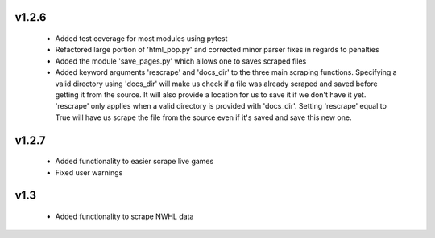 v1.2.6
------

  * Added test coverage for most modules using pytest
  * Refactored large portion of 'html_pbp.py' and corrected minor parser fixes in regards to penalties
  * Added the module 'save_pages.py' which allows one to saves scraped files
  * Added keyword arguments 'rescrape' and 'docs_dir' to the three main scraping functions. Specifying a valid directory
    using 'docs_dir' will make us check if a file was already scraped and saved before getting it from the source. It will
    also provide a location for us to save it if we don't have it yet. 'rescrape' only applies when a valid directory
    is provided with 'docs_dir'. Setting 'rescrape' equal to True will have us scrape the file from the source even if
    it's saved and save this new one.

v1.2.7
------

  * Added functionality to easier scrape live games
  * Fixed user warnings


v1.3
----

  * Added functionality to scrape NWHL data
